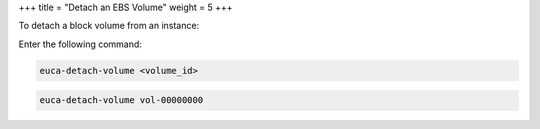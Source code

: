 +++
title = "Detach an EBS Volume"
weight = 5
+++

..  _detach_vol:

To detach a block volume from an instance: 

Enter the following command: 

.. code::

  euca-detach-volume <volume_id>



.. code::

  euca-detach-volume vol-00000000

